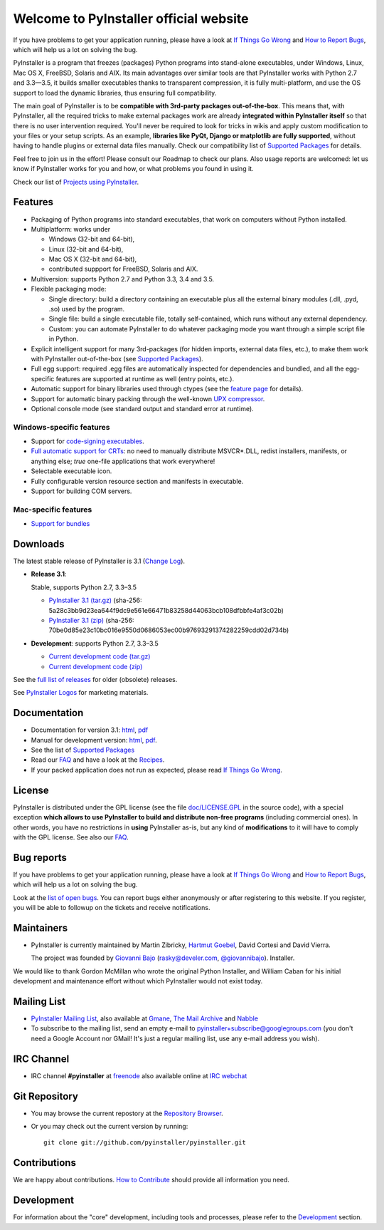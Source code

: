 =============================================
Welcome to PyInstaller official website
=============================================

.. container:: sidenote bold

  If you have problems to get your application running, please have a
  look at `If Things Go Wrong`_ and `How to Report Bugs`_, which will
  help us a lot on solving the bug.


PyInstaller is a program that freezes (packages) Python programs into
stand-alone executables, under Windows, Linux, Mac OS X, FreeBSD,
Solaris and AIX. Its main advantages over similar tools are that
PyInstaller works with Python 2.7 and 3.3—3.5, it builds smaller
executables thanks to transparent compression, it is fully
multi-platform, and use the OS support to load the dynamic libraries,
thus ensuring full compatibility.

The main goal of PyInstaller is to be **compatible with 3rd-party
packages out-of-the-box**. This means that, with PyInstaller, all the
required tricks to make external packages work are already
**integrated within PyInstaller itself** so that there is no user
intervention required. You'll never be required to look for tricks in
wikis and apply custom modification to your files or your setup
scripts. As an example, **libraries like PyQt, Django or matplotlib
are fully supported**, without having to handle plugins or external
data files manually. Check our compatibility list of `Supported Packages`_
for details.

Feel free to join us in the effort! Please consult our Roadmap to
check our plans. Also usage reports are welcomed: let us know if
PyInstaller works for you and how, or what problems you found in using
it.

Check our list of `Projects using PyInstaller`_.


Features
================

* Packaging of Python programs into standard executables, that work
  on computers without Python installed.

* Multiplatform: works under

  - Windows (32-bit and 64-bit),
  - Linux (32-bit and 64-bit),
  - Mac OS X (32-bit and 64-bit),
  - contributed suppport for FreeBSD, Solaris and AIX.

* Multiversion: supports Python 2.7 and Python 3.3, 3.4 and 3.5.

* Flexible packaging mode:

  * Single directory: build a directory containing an executable plus
    all the external binary modules (.dll, .pyd, .so) used by the
    program.

  * Single file: build a single executable file, totally
    self-contained, which runs without any external dependency.

  * Custom: you can automate PyInstaller to do whatever packaging
    mode you want through a simple script file in Python.

* Explicit intelligent support for many 3rd-packages (for hidden
  imports, external data files, etc.), to make them work with
  PyInstaller out-of-the-box (see `Supported Packages`_).

* Full egg support: required .egg files are automatically
  inspected for dependencies and bundled, and all the egg-specific
  features are supported at runtime as well (entry points, etc.).

* Automatic support for binary libraries used through ctypes
  (see the `feature page <features.html#ctypes-dependency-support>`__ for details).

* Support for automatic binary packing through the well-known
  `UPX compressor <http://upx.sf.net/>`_.

* Optional console mode (see standard output and standard error at
  runtime).

Windows-specific features
~~~~~~~~~~~~~~~~~~~~~~~~~~~~~~~

* Support for `code-signing executables
  <features.html#Windows-code-signing>`__.

* `Full automatic support for CRTs <features.html#python26-win>`__: no
  need to manually distribute MSVCR*.DLL, redist installers,
  manifests, or anything else; *true* one-file applications that work
  everywhere!

* Selectable executable icon.

* Fully configurable version resource section and manifests in
  executable.

* Support for building COM servers.


Mac-specific features
~~~~~~~~~~~~~~~~~~~~~~~~~~~~

* `Support for bundles <features.html#mac-os-compatibility>`__


Downloads
================

The latest stable release of PyInstaller is 3.1
(`Change Log <https://github.com/pyinstaller/pyinstaller/releases/tag/3.1>`_).


* **Release 3.1**:

  Stable, supports Python 2.7, 3.3–3.5

  - `PyInstaller 3.1 (tar.gz)`__ (sha-256: 5a28c3bb9d23ea644f9dc9e561e66471b83258d44063bcb108dfbbfe4af3c02b)
  - `PyInstaller 3.1 (zip)`__ (sha-256: 70be0d85e23c10bc016e9550d0686053ec00b97693291374282259cdd02d734b)

  __ https://github.com/pyinstaller/pyinstaller/releases/download/3.1/PyInstaller-3.1.tar.gz
  __ https://github.com/pyinstaller/pyinstaller/releases/download/3.1/PyInstaller-3.1.zip


* **Development**: supports Python 2.7, 3.3–3.5

  - `Current development code (tar.gz)`__
  - `Current development code (zip)`__

  __ https://github.com/pyinstaller/pyinstaller/tarball/develop
  __ https://github.com/pyinstaller/pyinstaller/zipball/develop


See the `full list of releases
<https://github.com/pyinstaller/pyinstaller/releases>`__ for older
(obsolete) releases.

See `PyInstaller Logos <logos>`__ for marketing materials.

.. comment:

  Quickest tutorial --- comment
  =============================

  Uncompress PyInstaller somewhere (let's call the directory you chose
  ``$PYINST``), then configure it for the first time:

     $ python $PYINST/Configure.py

  Go to your program's directory and run::

   $ python $PYINST/Makespec.py --onefile yourprogram.py
   $ python $PYINST/Build.py yourprogram.spec


  This will generate the bundle in a subdirectory called ``dist``.

  For a more detailed walkthrough, see the `manual
  <http://pythonhosted.org/PyInstaller/>`_].



Documentation
================

* Documentation for version 3.1:
  `html <http://pythonhosted.org/PyInstaller/>`__,
  `pdf <https://github.com/pyinstaller/pyinstaller/blob/3.1/doc/Manual.pdf?raw=true>`__

* Manual for development version:
  `html <http://htmlpreview.github.io/?https://github.com/pyinstaller/pyinstaller/blob/develop/doc/Manual.html>`__,
  `pdf <https://github.com/pyinstaller/pyinstaller/blob/develop/doc/Manual.pdf?raw=true>`__.

* See the list of `Supported Packages`_

* Read our FAQ_ and have a look at the Recipes_.

* If your packed application does not run as expected, please read
  `If Things Go Wrong`_.


License
==================

.. role:: bolditalic


PyInstaller is distributed under the GPL license (see the file
`doc/LICENSE.GPL <https://github.com/pyinstaller/pyinstaller/blob/develop/doc/LICENCE.GPL?raw=true>`_
in the source code), with a :bolditalic:`special exception` **which allows to use
PyInstaller to build and distribute non-free programs** (including
commercial ones). In other words, you have no restrictions in
**using** PyInstaller as-is, but any kind of **modifications** to it
will have to comply with the GPL license. See also our FAQ_.




Bug reports
================

.. container:: bold

  If you have problems to get your application running, please have a
  look at `If Things Go Wrong`_ and `How to Report Bugs`_, which will
  help us a lot on solving the bug.

Look at the `list of open bugs
<https://github.com/pyinstaller/pyinstaller/issues>`_. You can report
bugs either anonymously or after registering to this website. If you
register, you will be able to followup on the tickets and receive
notifications.


Maintainers
================


* PyInstaller is currently maintained by Martin Zibricky, `Hartmut
  Goebel <http://www.crazy-compilers.com>`_, David Cortesi and David
  Vierra.

  The project was founded by `Giovanni Bajo
  <http://giovanni.bajo.it>`_ (rasky@develer.com, `@giovannibajo
  <http://twitter.com/giovannibajo>`_).
  Installer.

We would like to thank Gordon McMillan who wrote the original Python
Installer, and William Caban for his initial development and
maintenance effort without which PyInstaller would not exist today.

Mailing List
================


* `PyInstaller Mailing List
  <http://groups-beta.google.com/group/PyInstaller>`_,
  also available at
  `Gmane <http://dir.gmane.org/gmane.comp.python.pyinstaller>`_,
  `The Mail Archive
  <http://www.mail-archive.com/pyinstaller@googlegroups.com/>`_ and
  `Nabble <http://pyinstaller.47505.n6.nabble.com/>`_

* To subscribe to the mailing list, send an empty e-mail to
  `pyinstaller+subscribe@googlegroups.com
  <mailto:pyinstaller+subscribe@googlegroups.com>`_ (you don't need a
  Google Account nor GMail! It's just a regular mailing list, use any
  e-mail address you wish).


IRC Channel
================

* IRC channel **#pyinstaller** at `freenode <http://freenode.net/>`_
  also available online at `IRC webchat
  <http://webchat.freenode.net/?channels=pyinstaller&prompt=1>`_


Git Repository
================

* You may browse the current repostory at the `Repository Browser
  <https://github.com/pyinstaller/pyinstaller/>`_.

* Or you may check out the current version by running::

    git clone git://github.com/pyinstaller/pyinstaller.git


Contributions
================

We are happy about contributions. `How to Contribute <how-to-contribute.html>`__ should
provide all information you need.


Development
=================

For information about the "core" development, including tools and
processes, please refer to the Development_ section.


.. _Development: development.html
.. _FAQ: faq.html
.. _`How to Report Bugs`: how-to-report-bugs.html
.. _`If Things Go Wrong`: if-things-go-wrong.html
.. _Recipes: https://github.com/pyinstaller/pyinstaller/wiki/Recipes
.. _`Projects using PyInstaller`: https://github.com/pyinstaller/pyinstaller/wiki/Projects-Using-PyInstaller
.. _`Supported Packages`: https://github.com/pyinstaller/pyinstaller/wiki/Supported-Packages
